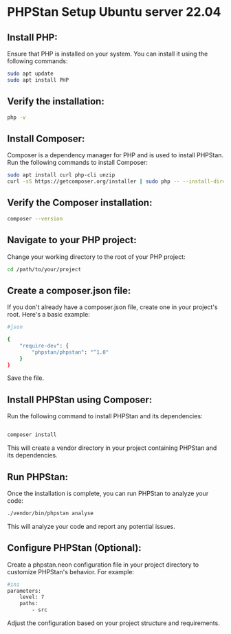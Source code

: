 * PHPStan Setup Ubuntu server 22.04

** Install PHP:

Ensure that PHP is installed on your system. You can install it using the following commands:

#+begin_src bash
sudo apt update
sudo apt install PHP
#+end_src

** Verify the installation:

#+begin_src bash
php -v
#+end_src

** Install Composer:

Composer is a dependency manager for PHP and is used to install PHPStan. Run the following commands to install Composer:

#+begin_src bash
sudo apt install curl php-cli unzip
curl -sS https://getcomposer.org/installer | sudo php -- --install-dir=/usr/local/bin --filename=composer
#+end_src

** Verify the Composer installation:

#+begin_src bash
composer --version
#+end_src

** Navigate to your PHP project:

Change your working directory to the root of your PHP project:

#+begin_src bash
cd /path/to/your/project
#+end_src

** Create a composer.json file:

If you don't already have a composer.json file, create one in your project's root. Here's a basic example:

#+begin_src bash
#json

{
    "require-dev": {
        "phpstan/phpstan": "^1.0"
    }
}
#+end_src

Save the file.

** Install PHPStan using Composer:

Run the following command to install PHPStan and its dependencies:

#+begin_src bash

composer install
#+end_src

This will create a vendor directory in your project containing PHPStan and its dependencies.

** Run PHPStan:

Once the installation is complete, you can run PHPStan to analyze your code:

#+begin_src bash
./vendor/bin/phpstan analyse
#+end_src

This will analyze your code and report any potential issues.

** Configure PHPStan (Optional):

Create a phpstan.neon configuration file in your project directory to customize PHPStan's behavior. For example:

#+begin_src bash
#ini
parameters:
    level: 7
    paths:
        - src
#+end_src
Adjust the configuration based on your project structure and requirements.
